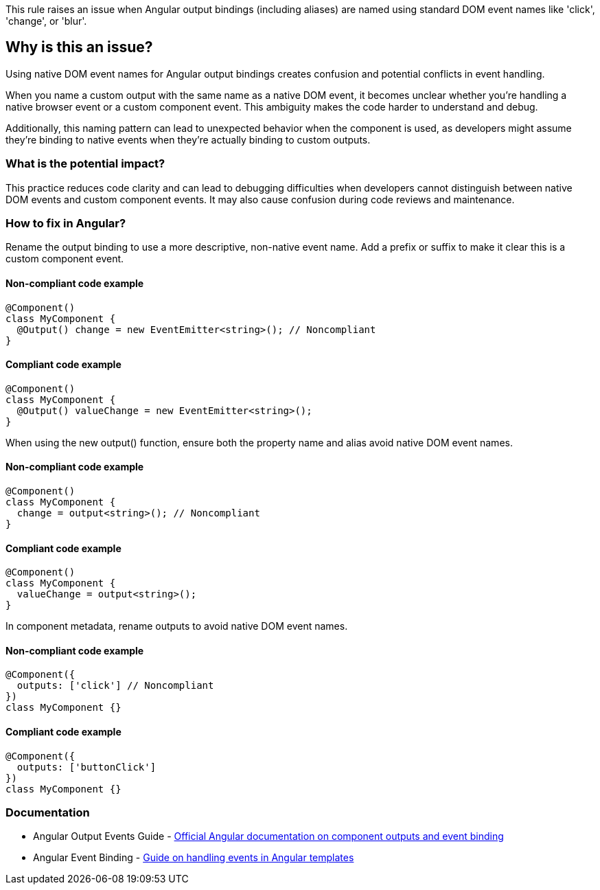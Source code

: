 This rule raises an issue when Angular output bindings (including aliases) are named using standard DOM event names like 'click', 'change', or 'blur'.

== Why is this an issue?

Using native DOM event names for Angular output bindings creates confusion and potential conflicts in event handling.

When you name a custom output with the same name as a native DOM event, it becomes unclear whether you're handling a native browser event or a custom component event. This ambiguity makes the code harder to understand and debug.

Additionally, this naming pattern can lead to unexpected behavior when the component is used, as developers might assume they're binding to native events when they're actually binding to custom outputs.

=== What is the potential impact?

This practice reduces code clarity and can lead to debugging difficulties when developers cannot distinguish between native DOM events and custom component events. It may also cause confusion during code reviews and maintenance.

=== How to fix in Angular?

Rename the output binding to use a more descriptive, non-native event name. Add a prefix or suffix to make it clear this is a custom component event.

==== Non-compliant code example

[source,typescript,diff-id=1,diff-type=noncompliant]
----
@Component()
class MyComponent {
  @Output() change = new EventEmitter<string>(); // Noncompliant
}
----

==== Compliant code example

[source,typescript,diff-id=1,diff-type=compliant]
----
@Component()
class MyComponent {
  @Output() valueChange = new EventEmitter<string>();
}
----

When using the new output() function, ensure both the property name and alias avoid native DOM event names.

==== Non-compliant code example

[source,typescript,diff-id=2,diff-type=noncompliant]
----
@Component()
class MyComponent {
  change = output<string>(); // Noncompliant
}
----

==== Compliant code example

[source,typescript,diff-id=2,diff-type=compliant]
----
@Component()
class MyComponent {
  valueChange = output<string>();
}
----

In component metadata, rename outputs to avoid native DOM event names.

==== Non-compliant code example

[source,typescript,diff-id=3,diff-type=noncompliant]
----
@Component({
  outputs: ['click'] // Noncompliant
})
class MyComponent {}
----

==== Compliant code example

[source,typescript,diff-id=3,diff-type=compliant]
----
@Component({
  outputs: ['buttonClick']
})
class MyComponent {}
----

=== Documentation

 * Angular Output Events Guide - https://angular.dev/guide/components/outputs[Official Angular documentation on component outputs and event binding]
 * Angular Event Binding - https://angular.dev/guide/templates/event-listeners[Guide on handling events in Angular templates]

